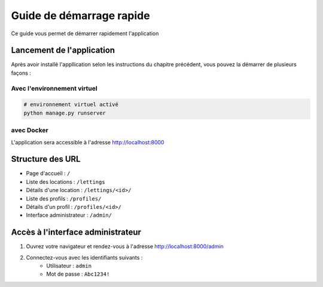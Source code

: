 Guide de démarrage rapide
=========================

Ce guide vous permet de démarrer rapidement l'application

Lancement de l'application
--------------------------

Après avoir installé l'appllication selon les instructions du chapitre précédent, vous pouvez la démarrer de plusieurs façons :

Avec l'environnement virtuel
~~~~~~~~~~~~~~~~~~~~~~~~~~~~

.. code-block:: bash

    # environnement virtuel activé
    python manage.py runserver

avec Docker
~~~~~~~~~~~

.. code-block:: bash
    docker-compose up

L'application sera accessible à l'adresse http://localhost:8000

Structure des URL
------------------

- Page d'accueil : ``/``
- Liste des locations : ``/lettings``
- Détails d'une location : ``/lettings/<id>/``
- Liste des profils : ``/profiles/``
- Détails d'un profil : ``/profiles/<id>/``
- Interface administrateur : ``/admin/``

Accès à l'interface administrateur
----------------------------------

1. Ouvrez votre navigateur et rendez-vous à l'adresse http://localhost:8000/admin
2. Connectez-vous avec les identifiants suivants :
    - Utilisateur : ``admin``
    - Mot de passe : ``Abc1234!``